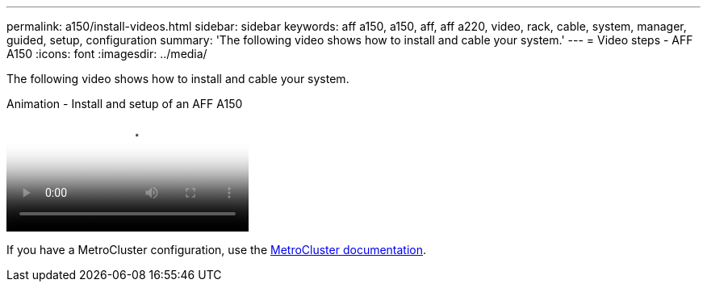 ---
permalink: a150/install-videos.html
sidebar: sidebar
keywords: aff a150, a150, aff, aff a220, video, rack, cable, system, manager, guided, setup, configuration
summary: 'The following video shows how to install and cable your system.'
---
= Video steps - AFF A150
:icons: font
:imagesdir: ../media/

[.lead]
The following video shows how to install and cable your system.

video::561d941a-f387-4eb9-a10a-afb30029eb36[panopto, title="Animation - Install and setup of an AFF A150"]

If you have a MetroCluster configuration, use the https://docs.netapp.com/us-en/ontap-metrocluster/index.html[MetroCluster documentation^].